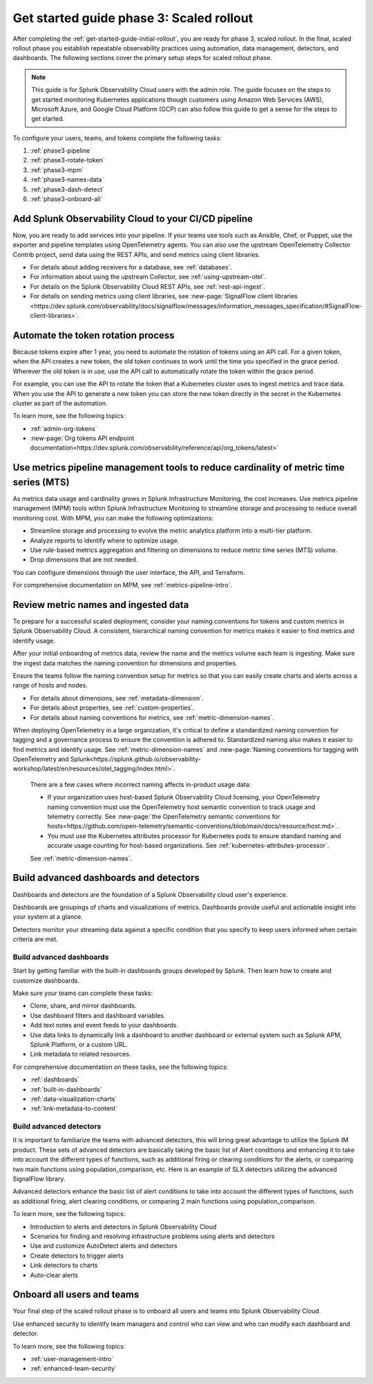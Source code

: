 .. _get-started-guide-scaled-rollout:

Get started guide phase 3: Scaled rollout
*********************************************************

After completing the :ref:`get-started-guide-initial-rollout`, you are ready for phase 3, scaled rollout. In the final, scaled rollout phase you establish repeatable observability practices using automation, data management, detectors, and dashboards. The following sections cover the primary setup steps for scaled rollout phase.

.. note:: This guide is for Splunk Observability Cloud users with the admin role. The guide focuses on the steps to get started monitoring Kubernetes applications though customers using Amazon Web Services (AWS), Microsoft Azure, and Google Cloud Platform (GCP) can also follow this guide to get a sense for the steps to get started.


.. image:: /_images/get-started/onboarding-guide-2point0-scaled.svg
   :width: 100%
   :alt: 

To configure your users, teams, and tokens complete the following tasks:

#. :ref:`phase3-pipeline`
#. :ref:`phase3-rotate-token`
#. :ref:`phase3-mpm`
#. :ref:`phase3-names-data`
#. :ref:`phase3-dash-detect`
#. :ref:`phase3-onboard-all`

.. _phase3-pipeline:

Add Splunk Observability Cloud to your CI/CD pipeline
=========================================================
Now, you are ready to add services into your pipeline. If your teams use tools such as Ansible, Chef, or Puppet, use the exporter and pipeline templates using OpenTelemetry agents. You can also use the upstream OpenTelemetry Collector Contrib project, send data using the REST APIs, and send metrics using client libraries.

* For details about adding receivers for a database, see :ref:`databases`.
* For information about using the upstream Collector, see :ref:`using-upstream-otel`.
* For details on the Splunk Observability Cloud REST APIs, see :ref:`rest-api-ingest`.
* For details on sending metrics using client libraries, see :new-page:`SignalFlow client libraries <https://dev.splunk.com/observability/docs/signalflow/messages/information_messages_specification/#SignalFlow-client-libraries>`.

.. _phase3-rotate-token:

Automate the token rotation process
======================================

Because tokens expire after 1 year, you need to automate the rotation of tokens using an API call. For a given token, when the API creates a new token, the old token continues to work until the time you specified in the grace period. Wherever the old token is in use, use the API call to automatically rotate the token within the grace period.

For example, you can use the API to rotate the token that a Kubernetes cluster uses to ingest metrics and trace data. When you use the API to generate a new token you can store the new token directly in the secret in the Kubernetes cluster as part of the automation.

To learn more, see the following topics:

- :ref:`admin-org-tokens`
- :new-page:`Org tokens API endpoint documentation<https://dev.splunk.com/observability/reference/api/org_tokens/latest>`

.. _phase3-mpm:

Use metrics pipeline management tools to reduce cardinality of metric time series (MTS)
=========================================================================================

As metrics data usage and cardinality grows in Splunk Infrastructure Monitoring, the cost increases. Use metrics pipeline management (MPM) tools within Splunk Infrastructure Monitoring to streamline storage and processing to reduce overall monitoring cost. With MPM, you can make the following optimizations:

* Streamline storage and processing to evolve the metric analytics platform into a multi-tier platform.

* Analyze reports to identify where to optimize usage.

* Use rule-based metrics aggregation and filtering on dimensions to reduce metric time series (MTS) volume.

* Drop dimensions that are not needed. 

You can configure dimensions through the user interface, the API, and Terraform.

For comprehensive documentation on MPM, see :ref:`metrics-pipeline-intro`.

.. _phase3-names-data:

Review metric names and ingested data
=========================================================================================

To prepare for a successful scaled deployment, consider your naming conventions for tokens and custom metrics in Splunk Observability Cloud. A consistent, hierarchical naming convention for metrics makes it easier to find metrics and identify usage.

After your initial onboarding of metrics data, review the name and the metrics volume each team is ingesting. Make sure the ingest data matches the naming convention for dimensions and properties. 

Ensure the teams follow the naming convention setup for metrics so that you can easily create charts and alerts across a range of hosts and nodes.

* For details about dimensions, see :ref:`metadata-dimension`.
* For details about properties, see :ref:`custom-properties`.
* For details about naming conventions for metrics, see :ref:`metric-dimension-names`.


When deploying OpenTelemetry in a large organization, it's critical to define a standardized naming convention for tagging and a governance process to ensure the convention is adhered to. Standardized naming also makes it easier to find metrics and identify usage. See :ref:`metric-dimension-names` and :new-page:`Naming conventions for tagging with OpenTelemetry and Splunk<https://splunk.github.io/observability-workshop/latest/en/resources/otel_tagging/index.html>`.

   There are a few cases where incorrect naming affects in-product usage data:  

   * If your organization uses host-based Splunk Observability Cloud licensing, your OpenTelemetry naming convention must use the OpenTelemetry host semantic convention to track usage and telemetry correctly. See :new-page:`the OpenTelemetry semantic conventions for hosts<https://github.com/open-telemetry/semantic-conventions/blob/main/docs/resource/host.md>`.
   * You must use the Kubernetes attributes processor for Kubernetes pods to ensure standard naming and accurate usage counting for host-based organizations. See :ref:`kubernetes-attributes-processor`. 

   See :ref:`metric-dimension-names`.

.. _phase3-dash-detect:

Build advanced dashboards and detectors
=========================================================================================

Dashboards and detectors are the foundation of a Splunk Observability cloud user's experience. 

Dashboards are groupings of charts and visualizations of metrics. Dashboards provide useful and actionable insight into your system at a glance.

Detectors monitor your streaming data against a specific condition that you specify to keep users informed when certain criteria are met.

Build advanced dashboards
-----------------------------

Start by getting familiar with the built-in dashboards groups developed by Splunk. Then learn how to create and customize dashboards. 

Make sure your teams can complete these tasks:

* Clone, share, and mirror dashboards. 
* Use dashboard filters and dashboard variables. 
* Add text notes and event feeds to your dashboards. 
* Use data links to dynamically link a dashboard to another dashboard or external system such as Splunk APM, Splunk Platform, or a custom URL.
* Link metadata to related resources.

For comprehensive documentation on these tasks, see the following topics:


- :ref:`dashboards`
- :ref:`built-in-dashboards`
- :ref:`data-visualization-charts`
- :ref:`link-metadata-to-content`


Build advanced detectors
-----------------------------
It is important to familiarize the teams with advanced detectors, this will bring great advantage to utilize the Splunk IM product. These sets of advanced detectors are basically taking the basic list of Alert conditions and enhancing it to take into account the different types of functions, such as additional firing or clearing conditions for the alerts, or comparing two main functions using population_comparison, etc. Here is an example of SLX detectors utilizing the advanced SignalFlow library.

Advanced detectors enhance the basic list of alert conditions to take into account the different types of functions, such as additional firing, alert clearing conditions, or comparing 2 main functions using population_comparison.

To learn more, see the following topics:

* Introduction to alerts and detectors in Splunk Observability Cloud
* Scenarios for finding and resolving infrastructure problems using alerts and detectors
* Use and customize AutoDetect alerts and detectors
* Create detectors to trigger alerts
* Link detectors to charts
* Auto-clear alerts

.. _phase3-onboard-all:

Onboard all users and teams
================================================================================================================

Your final step of the scaled rollout phase is to onboard all users and teams into Splunk Observability Cloud. 

Use enhanced security to identify team managers and control who can view and who can modify each dashboard and detector. 

To learn more, see the following topics:

- :ref:`user-management-intro`

- :ref:`enhanced-team-security`
